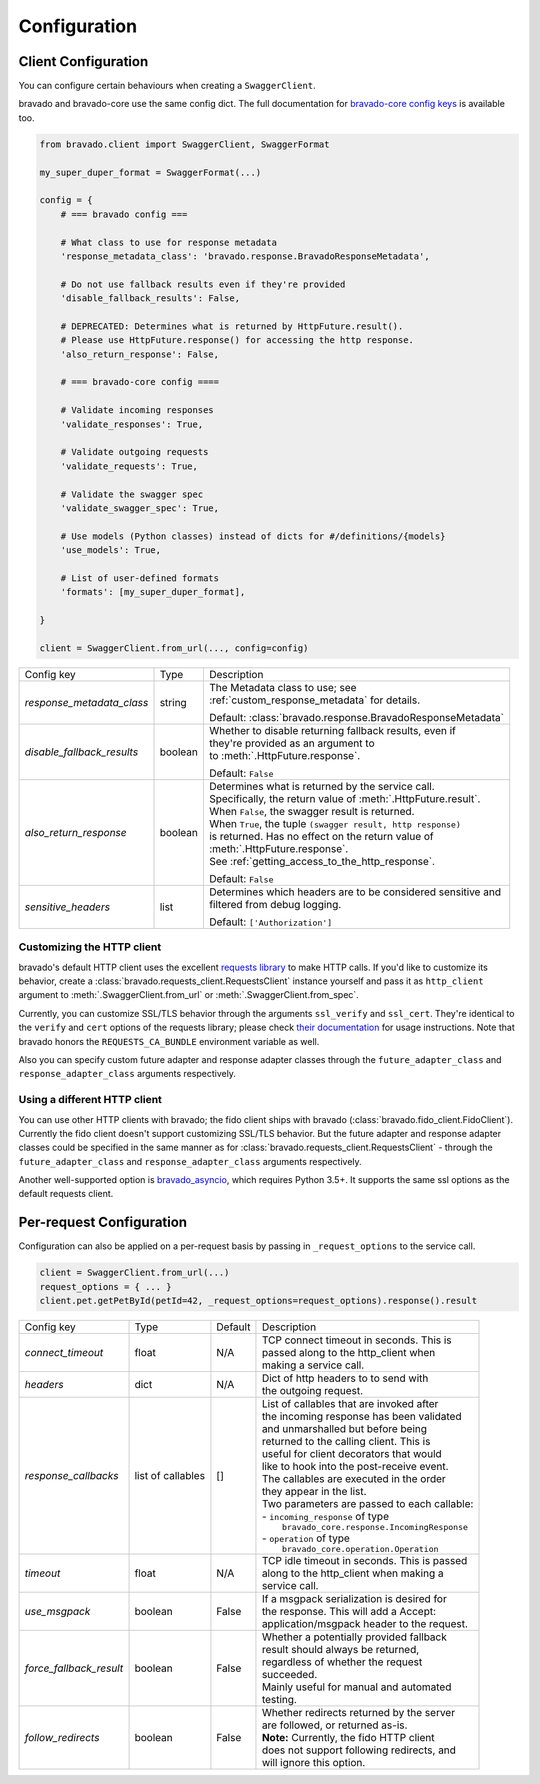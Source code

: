 Configuration
=============

Client Configuration
--------------------
You can configure certain behaviours when creating a ``SwaggerClient``.

bravado and bravado-core use the same config dict. The full documentation for
`bravado-core config keys <http://bravado-core.readthedocs.org/en/latest/config.html>`_
is available too.

.. code-block:: python

    from bravado.client import SwaggerClient, SwaggerFormat

    my_super_duper_format = SwaggerFormat(...)

    config = {
        # === bravado config ===

        # What class to use for response metadata
        'response_metadata_class': 'bravado.response.BravadoResponseMetadata',

        # Do not use fallback results even if they're provided
        'disable_fallback_results': False,

        # DEPRECATED: Determines what is returned by HttpFuture.result().
        # Please use HttpFuture.response() for accessing the http response.
        'also_return_response': False,

        # === bravado-core config ====

        # Validate incoming responses
        'validate_responses': True,

        # Validate outgoing requests
        'validate_requests': True,

        # Validate the swagger spec
        'validate_swagger_spec': True,

        # Use models (Python classes) instead of dicts for #/definitions/{models}
        'use_models': True,

        # List of user-defined formats
        'formats': [my_super_duper_format],

    }

    client = SwaggerClient.from_url(..., config=config)


========================== =============== ===============================================================
Config key                 Type            Description
-------------------------- --------------- ---------------------------------------------------------------
*response_metadata_class*  string          | The Metadata class to use; see
                                           | :ref:`custom_response_metadata` for details.

                                           Default: :class:`bravado.response.BravadoResponseMetadata`
*disable_fallback_results* boolean         | Whether to disable returning fallback results, even if
                                           | they're provided as an argument to
                                           | to :meth:`.HttpFuture.response`.

                                           Default: ``False``
*also_return_response*     boolean         | Determines what is returned by the service call.
                                           | Specifically, the return value of :meth:`.HttpFuture.result`.
                                           | When ``False``, the swagger result is returned.
                                           | When ``True``, the tuple ``(swagger result, http response)``
                                           | is returned. Has no effect on the return value of
                                           | :meth:`.HttpFuture.response`.
                                           | See :ref:`getting_access_to_the_http_response`.

                                           Default: ``False``
*sensitive_headers*        list            | Determines which headers are to be considered sensitive and
                                           | filtered from debug logging.

                                           Default: ``['Authorization']``
========================== =============== ===============================================================

Customizing the HTTP client
~~~~~~~~~~~~~~~~~~~~~~~~~~~

bravado's default HTTP client uses the excellent `requests library <http://www.python-requests.org/>`_ to make HTTP
calls. If you'd like to customize its behavior, create a :class:`bravado.requests_client.RequestsClient` instance
yourself and pass it as ``http_client`` argument to :meth:`.SwaggerClient.from_url` or :meth:`.SwaggerClient.from_spec`.

Currently, you can customize SSL/TLS behavior through the arguments ``ssl_verify`` and ``ssl_cert``. They're identical
to the ``verify`` and ``cert`` options of the requests library; please check
`their documentation <http://www.python-requests.org/en/master/user/advanced/#ssl-cert-verification>`_ for usage
instructions. Note that bravado honors the ``REQUESTS_CA_BUNDLE`` environment variable as well.

Also you can specify custom future adapter and response adapter classes through the ``future_adapter_class`` and
``response_adapter_class`` arguments respectively.

Using a different HTTP client
~~~~~~~~~~~~~~~~~~~~~~~~~~~~~

You can use other HTTP clients with bravado; the fido client ships with bravado (:class:`bravado.fido_client.FidoClient`).
Currently the fido client doesn't support customizing SSL/TLS behavior.
But the future adapter and response adapter classes could be specified in the same manner as for
:class:`bravado.requests_client.RequestsClient` - through the ``future_adapter_class`` and
``response_adapter_class`` arguments respectively.

Another well-supported option is `bravado_asyncio <https://github.com/sjaensch/bravado-asyncio>`_, which requires
Python 3.5+. It supports the same ssl options as the default requests client.

.. _request_configuration:

Per-request Configuration
--------------------------
Configuration can also be applied on a per-request basis by passing in
``_request_options`` to the service call.

.. code-block:: python

    client = SwaggerClient.from_url(...)
    request_options = { ... }
    client.pet.getPetById(petId=42, _request_options=request_options).response().result

========================= ========= =======  ===============================================
Config key                Type      Default  Description
------------------------- --------- -------  -----------------------------------------------
*connect_timeout*         float     N/A      | TCP connect timeout in seconds. This is
                                             | passed along to the http_client when
                                             | making a service call.
*headers*                 dict      N/A      | Dict of http headers to to send with
                                             | the outgoing request.
*response_callbacks*      list of   []       | List of callables that are invoked after
                          callables          | the incoming response has been validated
                                             | and unmarshalled but before being
                                             | returned to the calling client. This is
                                             | useful for client decorators that would
                                             | like to hook into the post-receive event.
                                             | The callables are executed in the order
                                             | they appear in the list.
                                             | Two parameters are passed to each callable:
                                             | - ``incoming_response`` of type
                                             |   ``bravado_core.response.IncomingResponse``
                                             | - ``operation`` of type
                                             |   ``bravado_core.operation.Operation``
*timeout*                 float     N/A      | TCP idle timeout in seconds. This is passed
                                             | along to the http_client when making a
                                             | service call.
*use_msgpack*             boolean   False    | If a msgpack serialization is desired for
                                             | the response. This will add a Accept:
                                             | application/msgpack header to the request.
*force_fallback_result*   boolean   False    | Whether a potentially provided fallback
                                             | result should always be returned,
                                             | regardless of whether the request
                                             | succeeded.
                                             | Mainly useful for manual and automated
                                             | testing.
*follow_redirects*        boolean   False    | Whether redirects returned by the server
                                             | are followed, or returned as-is.
                                             | **Note:** Currently, the fido HTTP client
                                             | does not support following redirects, and
                                             | will ignore this option.
========================= ========= =======  ===============================================
